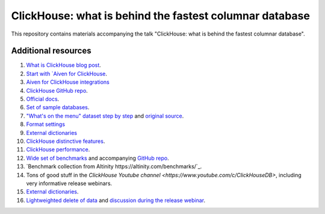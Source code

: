 ClickHouse: what is behind the fastest columnar database
=========================================================

This repository contains materials accompanying the talk "ClickHouse: what is behind the fastest columnar database".

Additional resources
--------------------

1. `What is ClickHouse blog post <https://aiven.io/blog/what-is-clickhouse>`_.
#. `Start with `Aiven for ClickHouse <https://docs.aiven.io/docs/products/clickhouse.html>`_.
#. `Aiven for ClickHouse integrations <https://docs.aiven.io/docs/products/clickhouse/howto/list-integrations.html>`_
#. `ClickHouse GitHub repo <https://github.com/ClickHouse/ClickHouse>`_.
#. `Official docs <https://clickhouse.com/docs/en/intro/>`_.
#. `Set of sample databases <https://clickhouse.com/docs/en/getting-started/example-datasets>`_.
#. `"What's on the menu" dataset step by step <https://clickhouse.com/docs/en/getting-started/example-datasets/menus>`_  and `original source <http://menus.nypl.org/data>`_.
#. `Format settings <https://clickhouse.com/docs/en/operations/settings/settings>`_
#. `External dictionaries <https://clickhouse.com/docs/en/sql-reference/dictionaries/external-dictionaries/external-dicts>`_
#. `ClickHouse distinctive features <https://clickhouse.com/docs/en/about-us/distinctive-features>`_.
#. `ClickHouse performance <https://clickhouse.com/docs/en/about-us/performance>`_.
#. `Wide set of benchmarks <https://benchmark.clickhouse.com/>`_ and accompanying `GitHub repo <https://github.com/ClickHouse/ClickBench/>`_.
#. `Benchmark collection from Altinity https://altinity.com/benchmarks/`_.
#. Tons of good stuff in the `ClickHouse Youtube channel <https://www.youtube.com/c/ClickHouseDB>`, including very informative release webinars.
#. `External dictionaries <https://clickhouse.com/docs/en/sql-reference/dictionaries/external-dictionaries/external-dicts>`_.
#. `Lightweighted delete of data <https://clickhouse.com/docs/en/sql-reference/statements/delete>`_ and `discussion during the release webinar <https://youtu.be/yob7AnaBJz0?t=2206>`_. 





